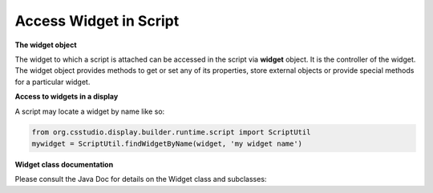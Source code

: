 .. _access_widget:

Access Widget in Script
#######################

**The widget object**

The widget to which a script is attached can be accessed in the script via **widget** object. It is the
controller of the widget. The widget object provides methods to get or set any of its properties,
store external objects or provide special methods for a particular widget.

**Access to widgets in a display**

A script may locate a widget by name like so:

.. code-block:: python

    from org.csstudio.display.builder.runtime.script import ScriptUtil
    mywidget = ScriptUtil.findWidgetByName(widget, 'my widget name')

**Widget class documentation**

Please consult the Java Doc for details on the Widget class and subclasses:

.. raw:: html

   <a href="html/generated/org/csstudio/display/builder/model/Widget.html">Java Doc for Widget class</a><br>
   <a href="html/generated/org/csstudio/display/builder/model/widgets/package-summary.html">Java Doc for Widget subclasses</a>
